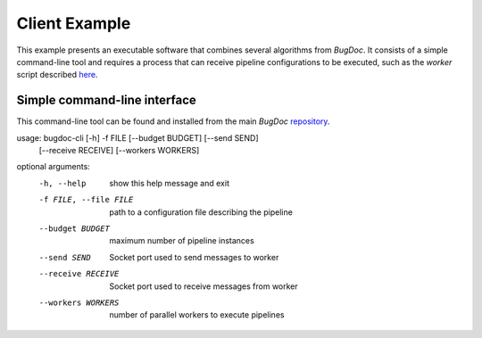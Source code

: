 Client Example
==============
This example presents an executable software that combines several algorithms from `BugDoc`. It consists of a simple
command-line tool and requires a process that can receive pipeline configurations to be executed, such as the *worker*
script described `here <https://bugdoc.readthedocs.io/en/latest/auto_examples/index.html#example>`_.

Simple command-line interface
-----------------------------
This command-line tool can be found and installed from
the main `BugDoc` `repository <https://github.com/VIDA-NYU/BugDoc/tree/master/bugdoc_cli>`_.

usage: bugdoc-cli [-h] -f FILE [--budget BUDGET] [--send SEND]
                  [--receive RECEIVE] [--workers WORKERS]

optional arguments:
  -h, --help            show this help message and exit
  -f FILE, --file FILE  path to a configuration file describing the pipeline
  --budget BUDGET       maximum number of pipeline instances
  --send SEND           Socket port used to send messages to worker
  --receive RECEIVE     Socket port used to receive messages from worker
  --workers WORKERS     number of parallel workers to execute pipelines

